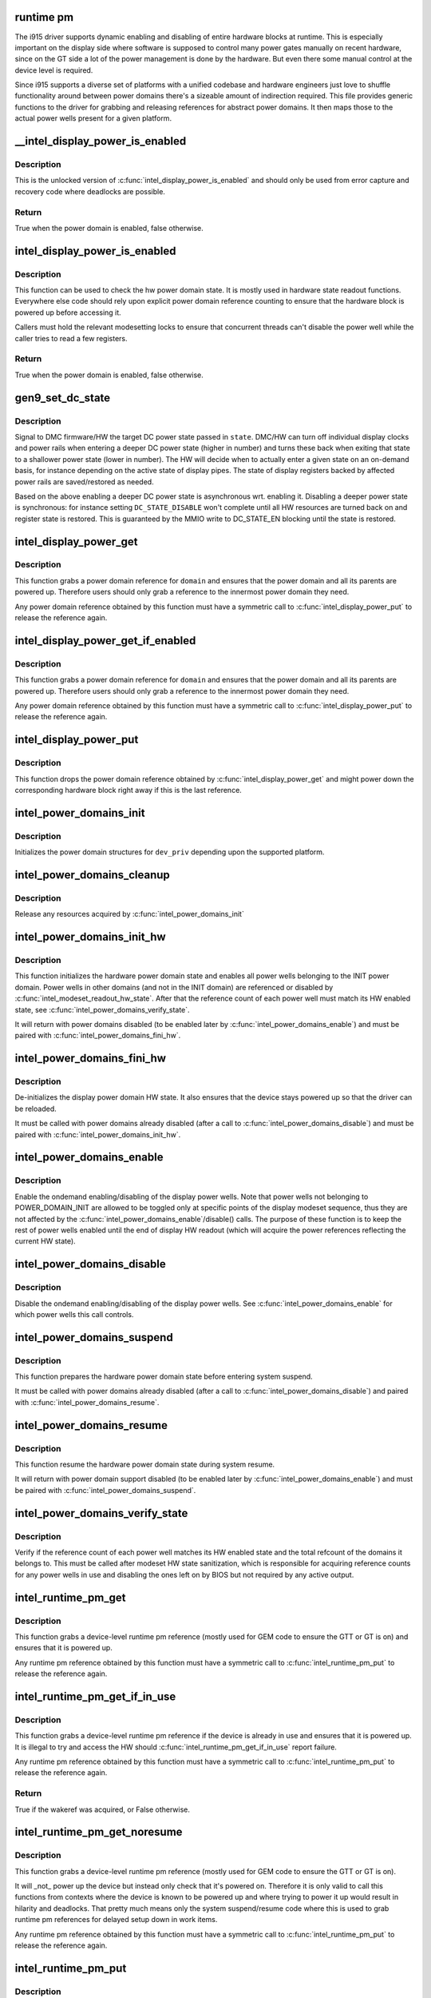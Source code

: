 .. -*- coding: utf-8; mode: rst -*-
.. src-file: drivers/gpu/drm/i915/intel_runtime_pm.c

.. _`runtime-pm`:

runtime pm
==========

The i915 driver supports dynamic enabling and disabling of entire hardware
blocks at runtime. This is especially important on the display side where
software is supposed to control many power gates manually on recent hardware,
since on the GT side a lot of the power management is done by the hardware.
But even there some manual control at the device level is required.

Since i915 supports a diverse set of platforms with a unified codebase and
hardware engineers just love to shuffle functionality around between power
domains there's a sizeable amount of indirection required. This file provides
generic functions to the driver for grabbing and releasing references for
abstract power domains. It then maps those to the actual power wells
present for a given platform.

.. _`__intel_display_power_is_enabled`:

__intel_display_power_is_enabled
================================

.. c:function:: bool __intel_display_power_is_enabled(struct drm_i915_private *dev_priv, enum intel_display_power_domain domain)

    unlocked check for a power domain

    :param dev_priv:
        i915 device instance
    :type dev_priv: struct drm_i915_private \*

    :param domain:
        power domain to check
    :type domain: enum intel_display_power_domain

.. _`__intel_display_power_is_enabled.description`:

Description
-----------

This is the unlocked version of \ :c:func:`intel_display_power_is_enabled`\  and should
only be used from error capture and recovery code where deadlocks are
possible.

.. _`__intel_display_power_is_enabled.return`:

Return
------

True when the power domain is enabled, false otherwise.

.. _`intel_display_power_is_enabled`:

intel_display_power_is_enabled
==============================

.. c:function:: bool intel_display_power_is_enabled(struct drm_i915_private *dev_priv, enum intel_display_power_domain domain)

    check for a power domain

    :param dev_priv:
        i915 device instance
    :type dev_priv: struct drm_i915_private \*

    :param domain:
        power domain to check
    :type domain: enum intel_display_power_domain

.. _`intel_display_power_is_enabled.description`:

Description
-----------

This function can be used to check the hw power domain state. It is mostly
used in hardware state readout functions. Everywhere else code should rely
upon explicit power domain reference counting to ensure that the hardware
block is powered up before accessing it.

Callers must hold the relevant modesetting locks to ensure that concurrent
threads can't disable the power well while the caller tries to read a few
registers.

.. _`intel_display_power_is_enabled.return`:

Return
------

True when the power domain is enabled, false otherwise.

.. _`gen9_set_dc_state`:

gen9_set_dc_state
=================

.. c:function:: void gen9_set_dc_state(struct drm_i915_private *dev_priv, uint32_t state)

    set target display C power state

    :param dev_priv:
        i915 device instance
    :type dev_priv: struct drm_i915_private \*

    :param state:
        target DC power state
        - DC_STATE_DISABLE
        - DC_STATE_EN_UPTO_DC5
        - DC_STATE_EN_UPTO_DC6
        - DC_STATE_EN_DC9
    :type state: uint32_t

.. _`gen9_set_dc_state.description`:

Description
-----------

Signal to DMC firmware/HW the target DC power state passed in \ ``state``\ .
DMC/HW can turn off individual display clocks and power rails when entering
a deeper DC power state (higher in number) and turns these back when exiting
that state to a shallower power state (lower in number). The HW will decide
when to actually enter a given state on an on-demand basis, for instance
depending on the active state of display pipes. The state of display
registers backed by affected power rails are saved/restored as needed.

Based on the above enabling a deeper DC power state is asynchronous wrt.
enabling it. Disabling a deeper power state is synchronous: for instance
setting \ ``DC_STATE_DISABLE``\  won't complete until all HW resources are turned
back on and register state is restored. This is guaranteed by the MMIO write
to DC_STATE_EN blocking until the state is restored.

.. _`intel_display_power_get`:

intel_display_power_get
=======================

.. c:function:: void intel_display_power_get(struct drm_i915_private *dev_priv, enum intel_display_power_domain domain)

    grab a power domain reference

    :param dev_priv:
        i915 device instance
    :type dev_priv: struct drm_i915_private \*

    :param domain:
        power domain to reference
    :type domain: enum intel_display_power_domain

.. _`intel_display_power_get.description`:

Description
-----------

This function grabs a power domain reference for \ ``domain``\  and ensures that the
power domain and all its parents are powered up. Therefore users should only
grab a reference to the innermost power domain they need.

Any power domain reference obtained by this function must have a symmetric
call to \ :c:func:`intel_display_power_put`\  to release the reference again.

.. _`intel_display_power_get_if_enabled`:

intel_display_power_get_if_enabled
==================================

.. c:function:: bool intel_display_power_get_if_enabled(struct drm_i915_private *dev_priv, enum intel_display_power_domain domain)

    grab a reference for an enabled display power domain

    :param dev_priv:
        i915 device instance
    :type dev_priv: struct drm_i915_private \*

    :param domain:
        power domain to reference
    :type domain: enum intel_display_power_domain

.. _`intel_display_power_get_if_enabled.description`:

Description
-----------

This function grabs a power domain reference for \ ``domain``\  and ensures that the
power domain and all its parents are powered up. Therefore users should only
grab a reference to the innermost power domain they need.

Any power domain reference obtained by this function must have a symmetric
call to \ :c:func:`intel_display_power_put`\  to release the reference again.

.. _`intel_display_power_put`:

intel_display_power_put
=======================

.. c:function:: void intel_display_power_put(struct drm_i915_private *dev_priv, enum intel_display_power_domain domain)

    release a power domain reference

    :param dev_priv:
        i915 device instance
    :type dev_priv: struct drm_i915_private \*

    :param domain:
        power domain to reference
    :type domain: enum intel_display_power_domain

.. _`intel_display_power_put.description`:

Description
-----------

This function drops the power domain reference obtained by
\ :c:func:`intel_display_power_get`\  and might power down the corresponding hardware
block right away if this is the last reference.

.. _`intel_power_domains_init`:

intel_power_domains_init
========================

.. c:function:: int intel_power_domains_init(struct drm_i915_private *dev_priv)

    initializes the power domain structures

    :param dev_priv:
        i915 device instance
    :type dev_priv: struct drm_i915_private \*

.. _`intel_power_domains_init.description`:

Description
-----------

Initializes the power domain structures for \ ``dev_priv``\  depending upon the
supported platform.

.. _`intel_power_domains_cleanup`:

intel_power_domains_cleanup
===========================

.. c:function:: void intel_power_domains_cleanup(struct drm_i915_private *dev_priv)

    clean up power domains resources

    :param dev_priv:
        i915 device instance
    :type dev_priv: struct drm_i915_private \*

.. _`intel_power_domains_cleanup.description`:

Description
-----------

Release any resources acquired by \ :c:func:`intel_power_domains_init`\ 

.. _`intel_power_domains_init_hw`:

intel_power_domains_init_hw
===========================

.. c:function:: void intel_power_domains_init_hw(struct drm_i915_private *dev_priv, bool resume)

    initialize hardware power domain state

    :param dev_priv:
        i915 device instance
    :type dev_priv: struct drm_i915_private \*

    :param resume:
        Called from resume code paths or not
    :type resume: bool

.. _`intel_power_domains_init_hw.description`:

Description
-----------

This function initializes the hardware power domain state and enables all
power wells belonging to the INIT power domain. Power wells in other
domains (and not in the INIT domain) are referenced or disabled by
\ :c:func:`intel_modeset_readout_hw_state`\ . After that the reference count of each
power well must match its HW enabled state, see
\ :c:func:`intel_power_domains_verify_state`\ .

It will return with power domains disabled (to be enabled later by
\ :c:func:`intel_power_domains_enable`\ ) and must be paired with
\ :c:func:`intel_power_domains_fini_hw`\ .

.. _`intel_power_domains_fini_hw`:

intel_power_domains_fini_hw
===========================

.. c:function:: void intel_power_domains_fini_hw(struct drm_i915_private *dev_priv)

    deinitialize hw power domain state

    :param dev_priv:
        i915 device instance
    :type dev_priv: struct drm_i915_private \*

.. _`intel_power_domains_fini_hw.description`:

Description
-----------

De-initializes the display power domain HW state. It also ensures that the
device stays powered up so that the driver can be reloaded.

It must be called with power domains already disabled (after a call to
\ :c:func:`intel_power_domains_disable`\ ) and must be paired with
\ :c:func:`intel_power_domains_init_hw`\ .

.. _`intel_power_domains_enable`:

intel_power_domains_enable
==========================

.. c:function:: void intel_power_domains_enable(struct drm_i915_private *dev_priv)

    enable toggling of display power wells

    :param dev_priv:
        i915 device instance
    :type dev_priv: struct drm_i915_private \*

.. _`intel_power_domains_enable.description`:

Description
-----------

Enable the ondemand enabling/disabling of the display power wells. Note that
power wells not belonging to POWER_DOMAIN_INIT are allowed to be toggled
only at specific points of the display modeset sequence, thus they are not
affected by the \ :c:func:`intel_power_domains_enable`\ /disable() calls. The purpose
of these function is to keep the rest of power wells enabled until the end
of display HW readout (which will acquire the power references reflecting
the current HW state).

.. _`intel_power_domains_disable`:

intel_power_domains_disable
===========================

.. c:function:: void intel_power_domains_disable(struct drm_i915_private *dev_priv)

    disable toggling of display power wells

    :param dev_priv:
        i915 device instance
    :type dev_priv: struct drm_i915_private \*

.. _`intel_power_domains_disable.description`:

Description
-----------

Disable the ondemand enabling/disabling of the display power wells. See
\ :c:func:`intel_power_domains_enable`\  for which power wells this call controls.

.. _`intel_power_domains_suspend`:

intel_power_domains_suspend
===========================

.. c:function:: void intel_power_domains_suspend(struct drm_i915_private *dev_priv, enum i915_drm_suspend_mode suspend_mode)

    suspend power domain state

    :param dev_priv:
        i915 device instance
    :type dev_priv: struct drm_i915_private \*

    :param suspend_mode:
        specifies the target suspend state (idle, mem, hibernation)
    :type suspend_mode: enum i915_drm_suspend_mode

.. _`intel_power_domains_suspend.description`:

Description
-----------

This function prepares the hardware power domain state before entering
system suspend.

It must be called with power domains already disabled (after a call to
\ :c:func:`intel_power_domains_disable`\ ) and paired with \ :c:func:`intel_power_domains_resume`\ .

.. _`intel_power_domains_resume`:

intel_power_domains_resume
==========================

.. c:function:: void intel_power_domains_resume(struct drm_i915_private *dev_priv)

    resume power domain state

    :param dev_priv:
        i915 device instance
    :type dev_priv: struct drm_i915_private \*

.. _`intel_power_domains_resume.description`:

Description
-----------

This function resume the hardware power domain state during system resume.

It will return with power domain support disabled (to be enabled later by
\ :c:func:`intel_power_domains_enable`\ ) and must be paired with
\ :c:func:`intel_power_domains_suspend`\ .

.. _`intel_power_domains_verify_state`:

intel_power_domains_verify_state
================================

.. c:function:: void intel_power_domains_verify_state(struct drm_i915_private *dev_priv)

    verify the HW/SW state for all power wells

    :param dev_priv:
        i915 device instance
    :type dev_priv: struct drm_i915_private \*

.. _`intel_power_domains_verify_state.description`:

Description
-----------

Verify if the reference count of each power well matches its HW enabled
state and the total refcount of the domains it belongs to. This must be
called after modeset HW state sanitization, which is responsible for
acquiring reference counts for any power wells in use and disabling the
ones left on by BIOS but not required by any active output.

.. _`intel_runtime_pm_get`:

intel_runtime_pm_get
====================

.. c:function:: void intel_runtime_pm_get(struct drm_i915_private *dev_priv)

    grab a runtime pm reference

    :param dev_priv:
        i915 device instance
    :type dev_priv: struct drm_i915_private \*

.. _`intel_runtime_pm_get.description`:

Description
-----------

This function grabs a device-level runtime pm reference (mostly used for GEM
code to ensure the GTT or GT is on) and ensures that it is powered up.

Any runtime pm reference obtained by this function must have a symmetric
call to \ :c:func:`intel_runtime_pm_put`\  to release the reference again.

.. _`intel_runtime_pm_get_if_in_use`:

intel_runtime_pm_get_if_in_use
==============================

.. c:function:: bool intel_runtime_pm_get_if_in_use(struct drm_i915_private *dev_priv)

    grab a runtime pm reference if device in use

    :param dev_priv:
        i915 device instance
    :type dev_priv: struct drm_i915_private \*

.. _`intel_runtime_pm_get_if_in_use.description`:

Description
-----------

This function grabs a device-level runtime pm reference if the device is
already in use and ensures that it is powered up. It is illegal to try
and access the HW should \ :c:func:`intel_runtime_pm_get_if_in_use`\  report failure.

Any runtime pm reference obtained by this function must have a symmetric
call to \ :c:func:`intel_runtime_pm_put`\  to release the reference again.

.. _`intel_runtime_pm_get_if_in_use.return`:

Return
------

True if the wakeref was acquired, or False otherwise.

.. _`intel_runtime_pm_get_noresume`:

intel_runtime_pm_get_noresume
=============================

.. c:function:: void intel_runtime_pm_get_noresume(struct drm_i915_private *dev_priv)

    grab a runtime pm reference

    :param dev_priv:
        i915 device instance
    :type dev_priv: struct drm_i915_private \*

.. _`intel_runtime_pm_get_noresume.description`:

Description
-----------

This function grabs a device-level runtime pm reference (mostly used for GEM
code to ensure the GTT or GT is on).

It will _not_ power up the device but instead only check that it's powered
on.  Therefore it is only valid to call this functions from contexts where
the device is known to be powered up and where trying to power it up would
result in hilarity and deadlocks. That pretty much means only the system
suspend/resume code where this is used to grab runtime pm references for
delayed setup down in work items.

Any runtime pm reference obtained by this function must have a symmetric
call to \ :c:func:`intel_runtime_pm_put`\  to release the reference again.

.. _`intel_runtime_pm_put`:

intel_runtime_pm_put
====================

.. c:function:: void intel_runtime_pm_put(struct drm_i915_private *dev_priv)

    release a runtime pm reference

    :param dev_priv:
        i915 device instance
    :type dev_priv: struct drm_i915_private \*

.. _`intel_runtime_pm_put.description`:

Description
-----------

This function drops the device-level runtime pm reference obtained by
\ :c:func:`intel_runtime_pm_get`\  and might power down the corresponding
hardware block right away if this is the last reference.

.. _`intel_runtime_pm_enable`:

intel_runtime_pm_enable
=======================

.. c:function:: void intel_runtime_pm_enable(struct drm_i915_private *dev_priv)

    enable runtime pm

    :param dev_priv:
        i915 device instance
    :type dev_priv: struct drm_i915_private \*

.. _`intel_runtime_pm_enable.description`:

Description
-----------

This function enables runtime pm at the end of the driver load sequence.

Note that this function does currently not enable runtime pm for the
subordinate display power domains. That is done by
\ :c:func:`intel_power_domains_enable`\ .

.. This file was automatic generated / don't edit.

